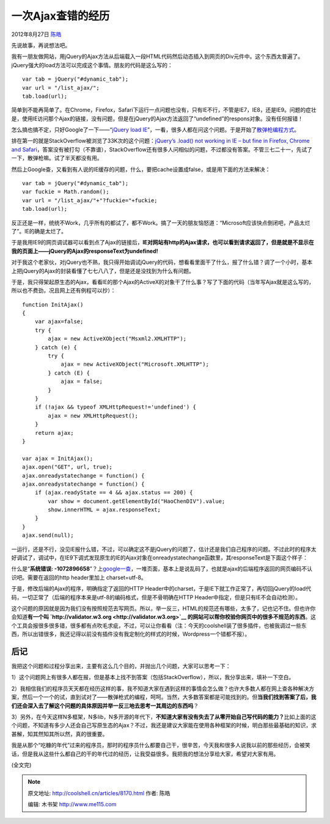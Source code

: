 .. _articles8170:

一次Ajax查错的经历
==================

2012年8月27日 `陈皓 <http://coolshell.cn/articles/author/haoel>`__

先说故事，再说想法吧。

我有一朋友做网站，用jQuery的Ajax方法从后端载入一段HTML代码然后动态插入到网页的Div元件中。这个东西太普遍了。jQuery强大的load方法可以完成这个事情。朋友的代码是这么写的：

::

    var tab = jQuery("#dynamic_tab");
    var url = "/list_ajax/";
    tab.load(url);

简单到不能再简单了。在Chrome，Firefox，Safari下运行一点问题也没有，只有IE不行，不管是IE7，IE8，还是IE9。问题的症壮是，使用IE访问那个Ajax的链接，没有问题，但是在jQuery的Ajax方法返回了“undefined”的respons对象。没有任何报错！

怎么搞也搞不定，只好Google了一下——“\ `jQuery load
IE <https://www.google.com/#hl=zh-CN&newwindow=1&site=&source=hp&q=jQuery+load+IE&btnK=Google+%E6%90%9C%E7%B4%A2&oq=jQuery+load+IE>`__\ ”，一看，很多人都在问这个问题。于是开始了\ `散弹枪编程方式 <http://coolshell.cn/articles/2058.html>`__\ 。

排在第一的就是StackOverflow被浏览了33K次的这个问题：\ `jQuery’s .load()
not working in IE – but fine in Firefox, Chrome and
Safari <http://stackoverflow.com/questions/1061525/jquerys-load-not-working-in-ie-but-fine-in-firefox-chrome-and-safari>`__\ ，答案没有被打勾（不靠谱），StackOverflow还有很多人问相似的问题，不过都没有答案。不管三七二十一，先试了一下，散弹枪嘛。试了半天都没有用。

然后上Google查，又看到有人说的IE缓存的问题，什么，要把cache设置成false，或是用下面的方法来解决：

::

    var tab = jQuery("#dynamic_tab");
    var fuckie = Math.random();
    var url = "/list_ajax/"+"?fuckie="+fuckie;
    tab.load(url);

反正还是一样，统统不Work，几乎所有的都试了，都不Work。搞了一天的朋友恼怒道：“Microsoft应该快点倒闭吧，产品太烂了”。IE的确是太烂了。

于是我用IE9的网页调试器可以看到点了Ajax的链接后，\ **IE对网站有http的Ajax请求，也可以看到请求返回了，但是就是不显示在我的页面上——jQuery的Ajax的responseText为undefined!**

对于我这个老家伙，对jQuery也不熟，我只得开始调试jQuery的代码，想看看里面干了什么，报了什么错？调了一个小时，基本上把jQuery的Ajax的封装看懂了七七八八了，但是还是没找到为什么有问题。

于是，我只得架起原生态的Ajax，看看IE的那个Ajax的ActiveX的对象干了什么事？写了下面的代码（当年写Ajax就是这么写的，所以也不费劲，况且网上还有例程可以抄）：

::

    function InitAjax()
    {
        var ajax=false;
        try {
            ajax = new ActiveXObject("Msxml2.XMLHTTP");
        } catch (e) {
            try {
                ajax = new ActiveXObject("Microsoft.XMLHTTP");
            } catch (E) {
                ajax = false;
            }
        }
        if (!ajax && typeof XMLHttpRequest!='undefined') {
            ajax = new XMLHttpRequest();
        }
        return ajax;
    }

    var ajax = InitAjax();
    ajax.open("GET", url, true);
    ajax.onreadystatechange = function() {
    ajax.onreadystatechange = function() {
        if (ajax.readyState == 4 && ajax.status == 200) {
            var show = document.getElementById("HaoChenDIV").value;
            show.innerHTML = ajax.responseText;
        }
    }
    ajax.send(null);

一运行，还是不行，没见IE报什么错，不过，可以确定这不是jQuery的问题了，估计还是我们自己程序的问题。不过此时的程序太好调试了，调试中，在IE9下调式发现原生的IE的Ajax对象在onreadystatechange函数里，其responseText是下面这个样子：

|image0|

什么是“\ **系统错误:
-1072896658**\ ”？上\ `google一查 <https://www.google.com/#hl=zh-CN&newwindow=1&q=ajax+%22%E7%B3%BB%E7%BB%9F%E9%94%99%E8%AF%AF:+-1072896658%22&oq=ajax+%22%E7%B3%BB%E7%BB%9F%E9%94%99%E8%AF%AF:+-1072896658%22>`__\ ，一堆页面，基本上是说乱码了，也就是ajax的后端程序返回的网页编码不认识吧。需要在返回的http
header里加上 charset=utf-8。

于是，修改后端的Ajax的程序，明确指定了返回的HTTP
Header中的charset，于是IE下就工作正常了，再切回jQuery的load代码，一切正常了（后端的程序本来是utf-8的编码格式，但是不骨明确在HTTP
Header中指定，但是只有IE不会自动检测）。

这个问题的原因就是因为我们没有按照规范去写网页。所以，举一反三，HTML的规范还有哪些，太多了，记也记不住。但也许你会知道\ **有一个叫
`http://validator.w3.org <http://validator.w3.org>`__ 的网站可以帮你校验你网页中的很多不规范的东西**\ 。这个工具会报很多很多错，很多都有点吹毛求疵，不过，可以让你看看（注：今天的coolshell装了很多插件，也被我调过一些东西，所以出错很多，我还记得以前没有插件没有我定制化的样式的时候，Wordpress一个错都不报）。

后记
^^^^

我把这个问题和过程分享出来，主要有这么几个目的，并抛出几个问题，大家可以思考一下：

1）这个问题网上有很多人都在报，但是基本上找不到答案（包括StackOverflow），所以，我分享出来，填补一下空白。

2）我相信我们的程序员天天都在经历这样的事，我不知道大家在遇到这样的事情会怎么做？也许大多数人都在网上查各种解决方案，然后一个一个的试，直到试对了——散弹枪式的编程，呵呵。当然，大多数答案都是可能找到的。但\ **当我们找到答案了后，我们还会深入去了解这个问题的具体原因并举一反三地去思考一其周边的东西吗**\ ？

3）另外，在今天这样N多框架，N多lib，N多开源的年代下，\ **不知道大家有没有失去了从零开始自己写代码的能力？**\ 比如上面的这个问题，不知道有多少人还会自己写原生态的Ajax？不过，我还是建议大家能在使用各种框架的时候，明白那些最基础的知识，求甚解，知其然知其所以然，真的很重要。

我是从那个“吃糠的年代”过来的程序员，那时的程序员什么都要自己干，很辛苦，今天我和很多人说我以前的那些经历，会被笑话，但是我从这些什么都自己的干的年代过的经历，让我受益很多。我把我的想法分享给大家，希望对大家有用。

(全文完)

.. |image0| image:: /coolshell/static/20140920232925425000.jpg
.. |image7| image:: /coolshell/static/20140920232925500000.jpg

.. note::
    原文地址: http://coolshell.cn/articles/8170.html 
    作者: 陈皓 

    编辑: 木书架 http://www.me115.com